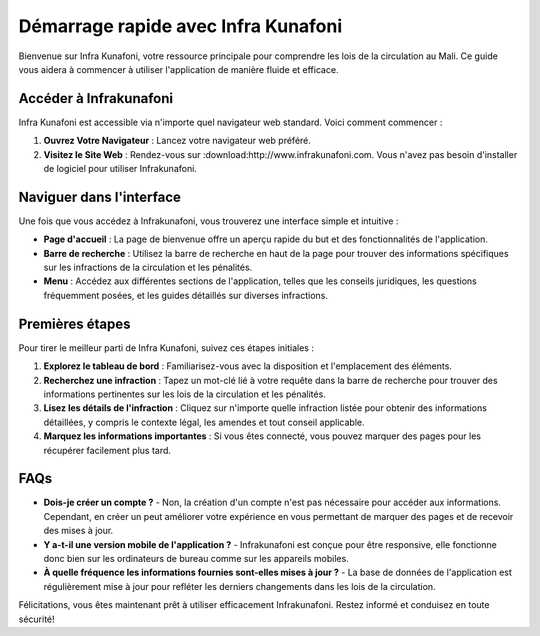 Démarrage rapide avec Infra Kunafoni
===================================

Bienvenue sur Infra Kunafoni, votre ressource principale pour comprendre les lois de la circulation au Mali. Ce guide vous aidera à commencer à utiliser l'application de manière fluide et efficace.

Accéder à Infrakunafoni
-----------------------

Infra Kunafoni est accessible via n'importe quel navigateur web standard. Voici comment commencer :

1. **Ouvrez Votre Navigateur** : Lancez votre navigateur web préféré.
2. **Visitez le Site Web** : Rendez-vous sur :download:http://www.infrakunafoni.com. Vous n'avez pas besoin d'installer de logiciel pour utiliser Infrakunafoni.

Naviguer dans l'interface
------------------------

Une fois que vous accédez à Infrakunafoni, vous trouverez une interface simple et intuitive :

- **Page d'accueil** : La page de bienvenue offre un aperçu rapide du but et des fonctionnalités de l'application.
- **Barre de recherche** : Utilisez la barre de recherche en haut de la page pour trouver des informations spécifiques sur les infractions de la circulation et les pénalités.
- **Menu** : Accédez aux différentes sections de l'application, telles que les conseils juridiques, les questions fréquemment posées, et les guides détaillés sur diverses infractions.

Premières étapes
----------------

Pour tirer le meilleur parti de Infra Kunafoni, suivez ces étapes initiales :

1. **Explorez le tableau de bord** : Familiarisez-vous avec la disposition et l'emplacement des éléments.
2. **Recherchez une infraction** : Tapez un mot-clé lié à votre requête dans la barre de recherche pour trouver des informations pertinentes sur les lois de la circulation et les pénalités.
3. **Lisez les détails de l'infraction** : Cliquez sur n'importe quelle infraction listée pour obtenir des informations détaillées, y compris le contexte légal, les amendes et tout conseil applicable.
4. **Marquez les informations importantes** : Si vous êtes connecté, vous pouvez marquer des pages pour les récupérer facilement plus tard.

FAQs
----

- **Dois-je créer un compte ?**
  - Non, la création d'un compte n'est pas nécessaire pour accéder aux informations. Cependant, en créer un peut améliorer votre expérience en vous permettant de marquer des pages et de recevoir des mises à jour.

- **Y a-t-il une version mobile de l'application ?**
  - Infrakunafoni est conçue pour être responsive, elle fonctionne donc bien sur les ordinateurs de bureau comme sur les appareils mobiles.

- **À quelle fréquence les informations fournies sont-elles mises à jour ?**
  - La base de données de l'application est régulièrement mise à jour pour refléter les derniers changements dans les lois de la circulation.

Félicitations, vous êtes maintenant prêt à utiliser efficacement Infrakunafoni. Restez informé et conduisez en toute sécurité!